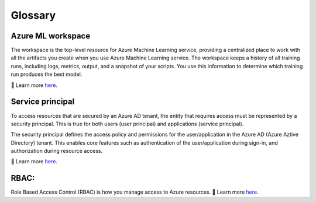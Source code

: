 
Glossary
=========

.. _MLWorkspace:

Azure ML workspace
""""""""""""""""""""

The workspace is the top-level resource for Azure Machine 
Learning service, providing a centralized place to work with all the artifacts you create when you use Azure Machine Learning service. The workspace keeps a history of all training runs, including logs, metrics, output, and a snapshot of your scripts. 
You use this information to determine which training run produces the best model.

🔎 Learn more `here <https://docs.microsoft.com/azure/machine-learning/service/concept-workspace?WT.mc_id=mlops-github-taallard>`_.

.. _ServicePrincipal:

Service principal
"""""""""""""""""""
To access resources that are secured by an Azure AD tenant, the entity that requires access must be represented by a security principal. This is true for both users (user principal) and applications (service principal).

The security principal defines the access policy and permissions for the user/application in the Azure AD (Azure Aztive Directory) tenant. 
This enables core features such as authentication of the user/application during sign-in, and authorization during resource access.

🔎 Learn more `here <https://docs.microsoft.com/azure/active-directory/develop/app-objects-and-service-principals?WT.mc_id=mlops-github-taallard>`_.

.. _RBAC:

RBAC:
"""""""
Role Based Access Control (RBAC) is how you manage access to Azure resources.
🔎 Learn more `here <https://docs.microsoft.com/azure/role-based-access-control/role-assignments-portal?WT.mc_id=mlops-github-taallard>`_.

